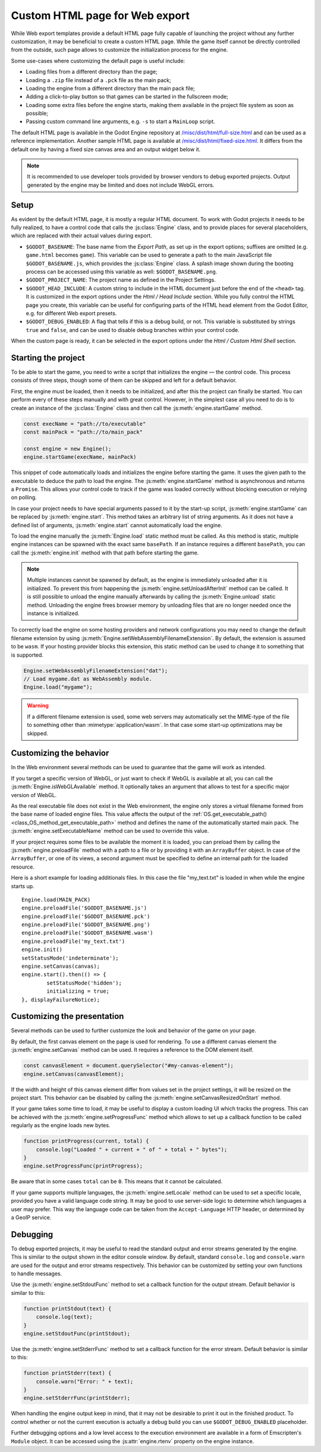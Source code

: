 .. _doc_customizing_html5_shell:

Custom HTML page for Web export
====================================

While Web export templates provide a default HTML page fully capable of launching
the project without any further customization, it may be beneficial to create a custom
HTML page. While the game itself cannot be directly controlled from the outside,
such page allows to customize the initialization process for the engine.

Some use-cases where customizing the default page is useful include:

- Loading files from a different directory than the page;
- Loading a ``.zip`` file instead of a ``.pck`` file as the main pack;
- Loading the engine from a different directory than the main pack file;
- Adding a click-to-play button so that games can be started in the fullscreen mode;
- Loading some extra files before the engine starts, making them available in
  the project file system as soon as possible;
- Passing custom command line arguments, e.g. ``-s`` to start a ``MainLoop`` script.

The default HTML page is available in the Godot Engine repository at
`/misc/dist/html/full-size.html <https://github.com/godotengine/godot/blob/master/misc/dist/html/full-size.html>`__
and can be used as a reference implementation. Another sample HTML page is available at
`/misc/dist/html/fixed-size.html <https://github.com/godotengine/godot/blob/master/misc/dist/html/fixed-size.html>`__.
It differs from the default one by having a fixed size canvas area and an output widget below it.

.. note:: It is recommended to use developer tools provided by browser vendors to debug
          exported projects. Output generated by the engine may be limited and does not
          include WebGL errors.

Setup
-----
As evident by the default HTML page, it is mostly a regular HTML document. To work with
Godot projects it needs to be fully realized, to have a control code that calls
the :js:class:`Engine` class, and to provide places for several placeholders, which are
replaced with their actual values during export.

.. image:: img/html5_export_options.png

- ``$GODOT_BASENAME``:
  The base name from the *Export Path*, as set up in the export options; suffixes are omitted
  (e.g. ``game.html`` becomes ``game``). This variable can be used to generate a path
  to the main JavaScript file ``$GODOT_BASENAME.js``, which provides the :js:class:`Engine`
  class. A splash image shown during the booting process can be accessed using this variable
  as well: ``$GODOT_BASENAME.png``.

- ``$GODOT_PROJECT_NAME``:
  The project name as defined in the Project Settings.

- ``$GODOT_HEAD_INCLUDE``:
  A custom string to include in the HTML document just before the end of the ``<head>`` tag. It
  is customized in the export options under the *Html / Head Include* section. While you fully
  control the HTML page you create, this variable can be useful for configuring parts of the
  HTML ``head`` element from the Godot Editor, e.g. for different Web export presets.

- ``$GODOT_DEBUG_ENABLED``:
  A flag that tells if this is a debug build, or not. This variable is substituted by strings
  ``true`` and ``false``, and can be used to disable debug branches within your control code.

When the custom page is ready, it can be selected in the export options under the *Html / Custom Html Shell*
section.

Starting the project
--------------------
To be able to start the game, you need to write a script that initializes the engine — the control
code. This process consists of three steps, though some of them can be skipped and left for
a default behavior.

First, the engine must be loaded, then it needs to be initialized, and after this the project
can finally be started. You can perform every of these steps manually and with great control.
However, in the simplest case all you need to do is to create an instance of the :js:class:`Engine`
class and then call the :js:meth:`engine.startGame` method.

.. code-block:: js

    const execName = "path://to/executable"
    const mainPack = "path://to/main_pack"

    const engine = new Engine();
    engine.startGame(execName, mainPack)

This snippet of code automatically loads and initializes the engine before starting the game.
It uses the given path to the executable to deduce the path to load the engine. The :js:meth:`engine.startGame`
method is asynchronous and returns a ``Promise``. This allows your control code to track if
the game was loaded correctly without blocking execution or relying on polling.

In case your project needs to have special arguments passed to it by the start-up script,
:js:meth:`engine.startGame` can be replaced by :js:meth:`engine.start`. This method takes an
arbitrary list of string arguments. As it does not have a defined list of arguments, :js:meth:`engine.start`
cannot automatically load the engine.

To load the engine manually the :js:meth:`Engine.load` static method must be called. As
this method is static, multiple engine instances can be spawned with the exact same ``basePath``.
If an instance requires a different ``basePath``, you can call the :js:meth:`engine.init`
method with that path before starting the game.

.. note:: Multiple instances cannot be spawned by default, as the engine is immediately unloaded after it is initialized.
          To prevent this from happening the :js:meth:`engine.setUnloadAfterInit` method can be called. It is still possible
          to unload the engine manually afterwards by calling the :js:meth:`Engine.unload` static method. Unloading the engine
          frees browser memory by unloading files that are no longer needed once the instance is initialized.

To correctly load the engine on some hosting providers and network configurations you may
need to change the default filename extension by using :js:meth:`Engine.setWebAssemblyFilenameExtension`.
By default, the extension is assumed to be ``wasm``. If your hosting provider blocks this
extension, this static method can be used to change it to something that is supported.

.. code-block:: js

    Engine.setWebAssemblyFilenameExtension("dat");
    // Load mygame.dat as WebAssembly module.
    Engine.load("mygame");

.. warning:: If a different filename extension is used, some web servers may automatically
             set the MIME-type of the file to something other than :mimetype:`application/wasm`.
             In that case some start-up optimizations may be skipped.

Customizing the behavior
------------------------
In the Web environment several methods can be used to guarantee that the game will work as intended.

If you target a specific version of WebGL, or just want to check if WebGL is available at all,
you can call the :js:meth:`Engine.isWebGLAvailable` method. It optionally takes an argument that
allows to test for a specific major version of WebGL.

As the real executable file does not exist in the Web environment, the engine only stores a virtual
filename formed from the base name of loaded engine files. This value affects the output of the
:ref:`OS.get_executable_path() <class_OS_method_get_executable_path>` method and defines the name of
the automatically started main pack. The :js:meth:`engine.setExecutableName` method can be used
to override this value.

If your project requires some files to be available the moment it is loaded, you can preload
them by calling the :js:meth:`engine.preloadFile` method with a path to a file or by providing it
with an ``ArrayBuffer`` object. In case of the ``ArrayBuffer``, or one of its views, a second argument
must be specified to define an internal path for the loaded resource.

Here is a short example for loading additionals files. In this case the file "my_text.txt" is loaded in
when while the engine starts up.
::
		Engine.load(MAIN_PACK)
		engine.preloadFile('$GODOT_BASENAME.js')
		engine.preloadFile('$GODOT_BASENAME.pck')
		engine.preloadFile('$GODOT_BASENAME.png')
		engine.preloadFile('$GODOT_BASENAME.wasm')
		engine.preloadFile('my_text.txt')
		engine.init()
		setStatusMode('indeterminate');
		engine.setCanvas(canvas);
		engine.start().then(() => {
			setStatusMode('hidden');
			initializing = true;
		}, displayFailureNotice);

Customizing the presentation
----------------------------
Several methods can be used to further customize the look and behavior of the game on your page.

By default, the first canvas element on the page is used for rendering. To use a different canvas
element the :js:meth:`engine.setCanvas` method can be used. It requires a reference to the DOM
element itself.

.. code-block:: js

    const canvasElement = document.querySelector("#my-canvas-element");
    engine.setCanvas(canvasElement);

If the width and height of this canvas element differ from values set in the project settings, it
will be resized on the project start. This behavior can be disabled by calling the :js:meth:`engine.setCanvasResizedOnStart`
method.

If your game takes some time to load, it may be useful to display a custom loading UI which tracks
the progress. This can be achieved with the :js:meth:`engine.setProgressFunc` method which allows
to set up a callback function to be called regularly as the engine loads new bytes.

.. code-block:: js

    function printProgress(current, total) {
        console.log("Loaded " + current + " of " + total + " bytes");
    }
    engine.setProgressFunc(printProgress);

Be aware that in some cases ``total`` can be ``0``. This means that it cannot be calculated.

If your game supports multiple languages, the :js:meth:`engine.setLocale` method can be used to set
a specific locale, provided you have a valid language code string. It may be good to use server-side
logic to determine which languages a user may prefer. This way the language code can be taken from the
``Accept-Language`` HTTP header, or determined by a GeoIP service.

Debugging
---------
To debug exported projects, it may be useful to read the standard output and error streams generated
by the engine. This is similar to the output shown in the editor console window. By default, standard
``console.log`` and ``console.warn`` are used for the output and error streams respectively. This
behavior can be customized by setting your own functions to handle messages.

Use the :js:meth:`engine.setStdoutFunc` method to set a callback function for the output stream. Default
behavior is similar to this:

.. code-block:: js

    function printStdout(text) {
        console.log(text);
    }
    engine.setStdoutFunc(printStdout);

Use the :js:meth:`engine.setStderrFunc` method to set a callback function for the error stream. Default
behavior is similar to this:

.. code-block:: js

    function printStderr(text) {
        console.warn("Error: " + text);
    }
    engine.setStderrFunc(printStderr);

When handling the engine output keep in mind, that it may not be desirable to print it out in the
finished product. To control whether or not the current execution is actually a debug build you can
use ``$GODOT_DEBUG_ENABLED`` placeholder.

Further debugging options and a low level access to the execution environment are available in a form
of Emscripten's ``Module`` object. It can be accessed using the :js:attr:`engine.rtenv` property on the
engine instance.
